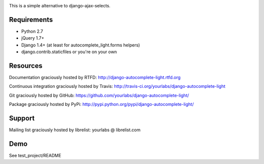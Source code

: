 .. image:: https://secure.travis-ci.org/yourlabs/django-autocomplete-light.png?branch=master

This is a simple alternative to django-ajax-selects.

Requirements
------------

- Python 2.7
- jQuery 1.7+
- Django 1.4+ (at least for autocomplete_light.forms helpers)
- django.contrib.staticfiles or you're on your own

Resources
---------

Documentation graciously hosted by RTFD:
http://django-autocomplete-light.rtfd.org

Continuous integration graciously hosted by Travis:
http://travis-ci.org/yourlabs/django-autocomplete-light

Git graciously hosted by GitHub:
https://github.com/yourlabs/django-autocomplete-light/

Package graciously hosted by PyPi:
http://pypi.python.org/pypi/django-autocomplete-light/

Support
-------

Mailing list graciously hosted by librelist:
yourlabs @ librelist.com

Demo
----

See test_project/README
